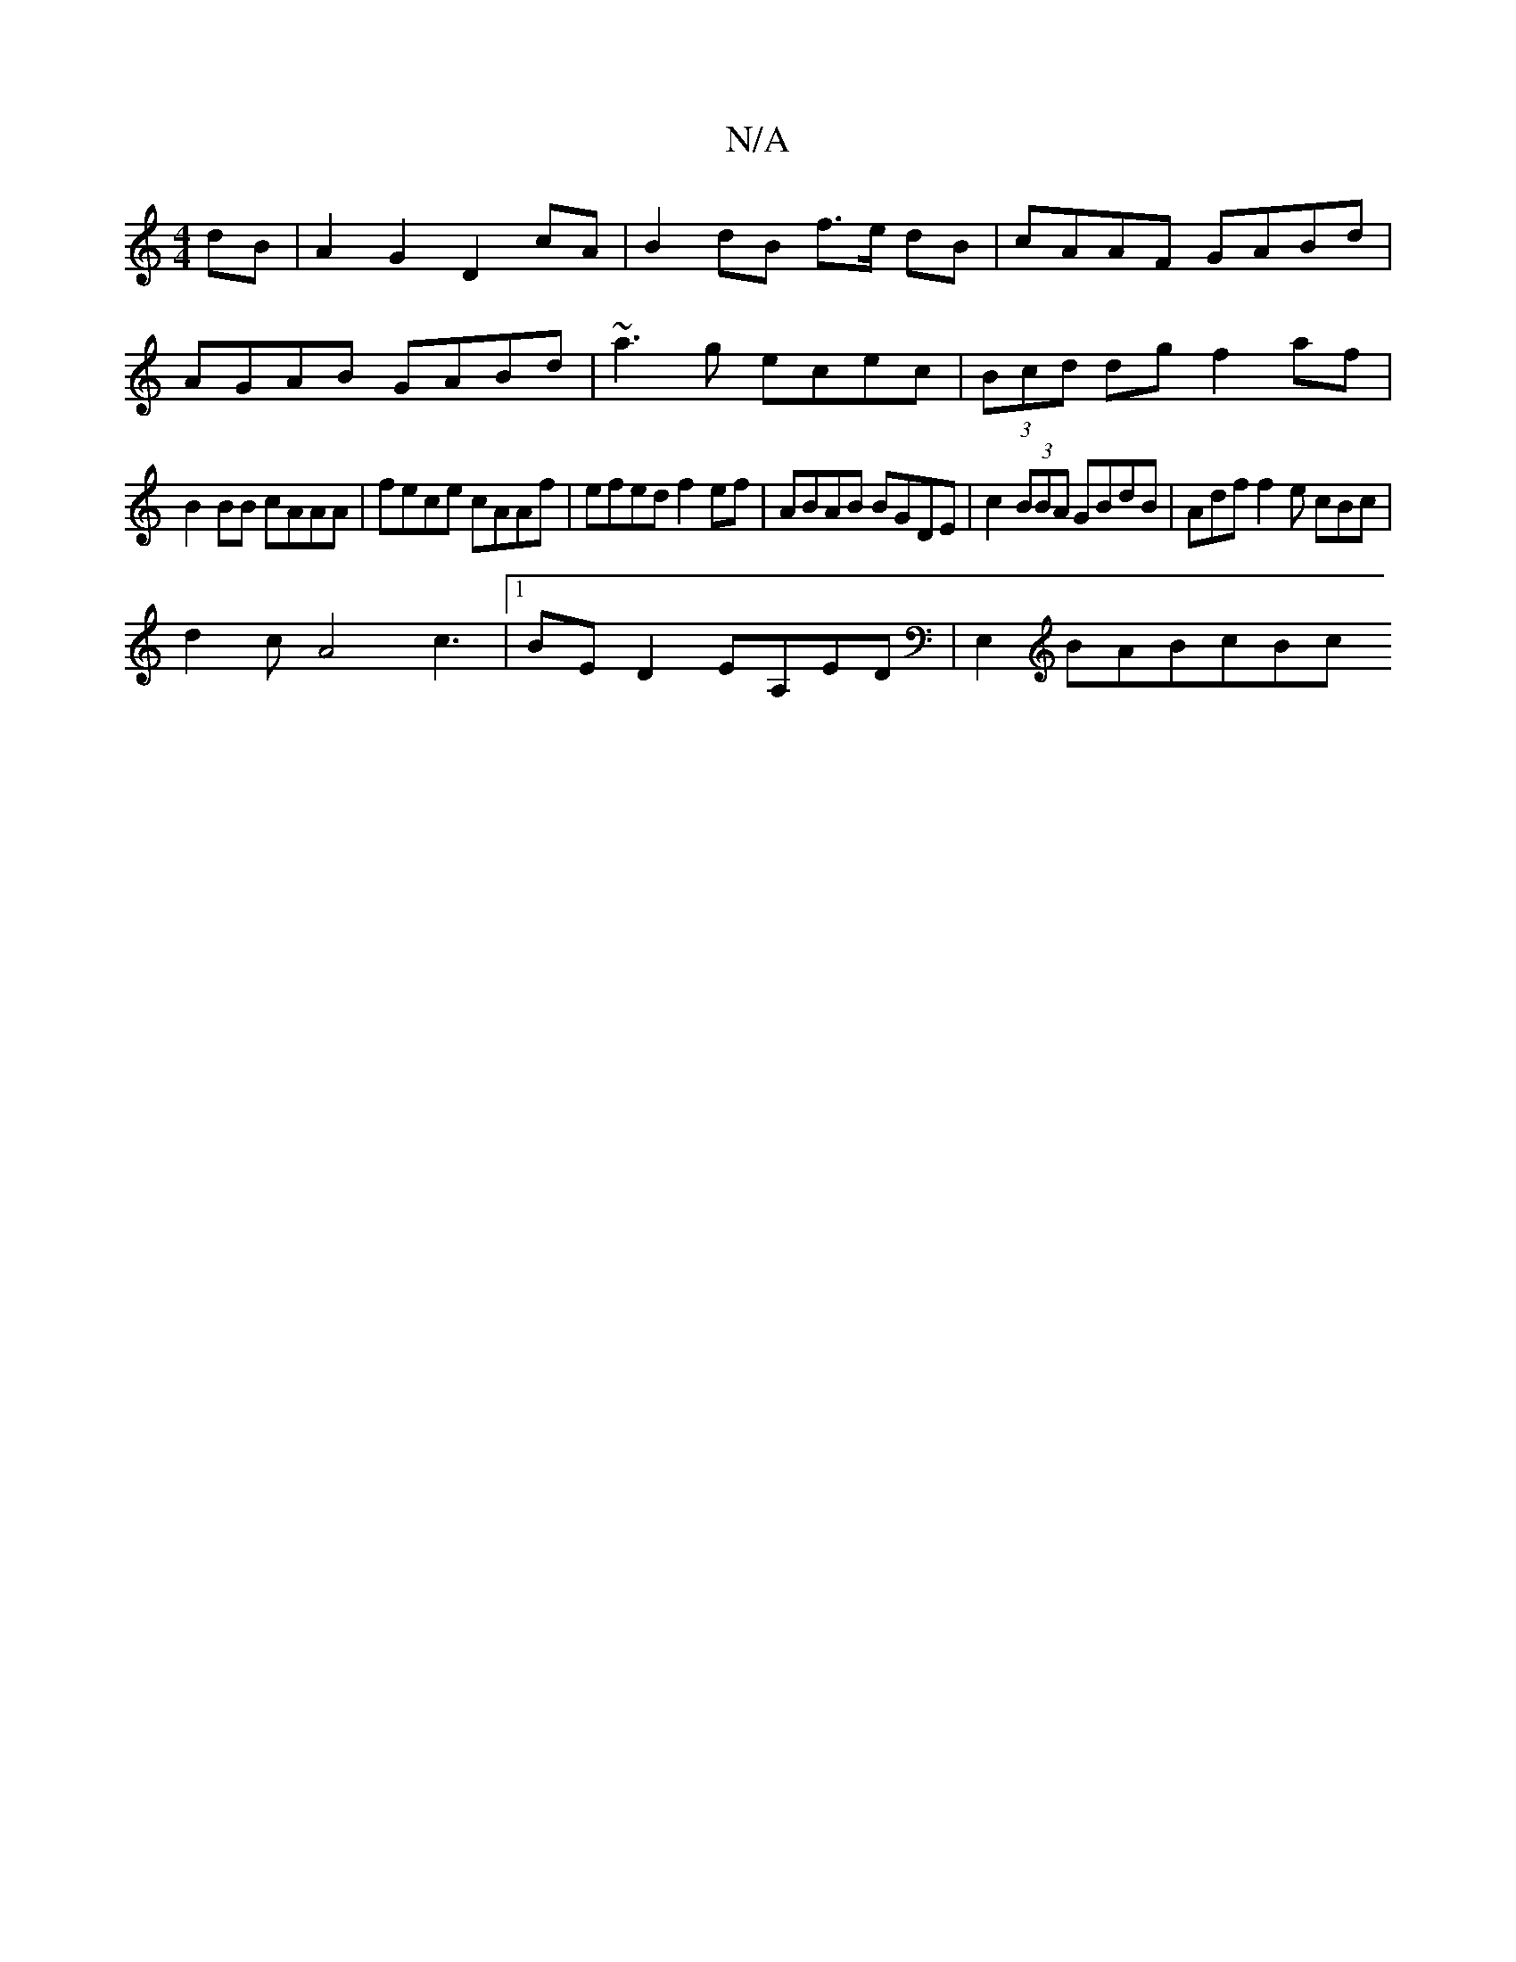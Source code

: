 X:1
T:N/A
M:4/4
R:N/A
K:Cmajor
dB | A2 G2 D2 cA | B2 dB f>e dB | cAAF GABd |
AGAB GABd | ~a3g ecec | (3Bcd dg f2af |
B2 BB cAAA | fece cAAf | efed f2 ef | ABAB BGDE | c2 (3BBA GBdB | Adf f2e cBc |
d2 cA4 c3|[1 BED2 EA,ED|E,2BABcBc 